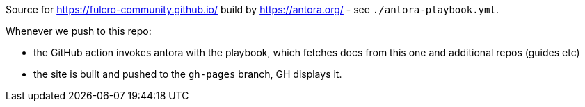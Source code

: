 Source for https://fulcro-community.github.io/ build by https://antora.org/ - see `./antora-playbook.yml`.

Whenever we push to this repo:

- the GitHub action invokes antora with the playbook, which fetches docs from this one and additional repos (guides etc)
- the site is built and pushed to the `gh-pages` branch, GH displays it.
